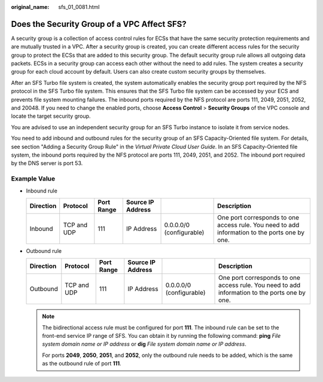 :original_name: sfs_01_0081.html

.. _sfs_01_0081:

Does the Security Group of a VPC Affect SFS?
============================================

A security group is a collection of access control rules for ECSs that have the same security protection requirements and are mutually trusted in a VPC. After a security group is created, you can create different access rules for the security group to protect the ECSs that are added to this security group. The default security group rule allows all outgoing data packets. ECSs in a security group can access each other without the need to add rules. The system creates a security group for each cloud account by default. Users can also create custom security groups by themselves.

After an SFS Turbo file system is created, the system automatically enables the security group port required by the NFS protocol in the SFS Turbo file system. This ensures that the SFS Turbo file system can be accessed by your ECS and prevents file system mounting failures. The inbound ports required by the NFS protocol are ports 111, 2049, 2051, 2052, and 20048. If you need to change the enabled ports, choose **Access Control** > **Security Groups** of the VPC console and locate the target security group.

You are advised to use an independent security group for an SFS Turbo instance to isolate it from service nodes.

You need to add inbound and outbound rules for the security group of an SFS Capacity-Oriented file system. For details, see section "Adding a Security Group Rule" in the *Virtual Private Cloud User Guide*. In an SFS Capacity-Oriented file system, the inbound ports required by the NFS protocol are ports 111, 2049, 2051, and 2052. The inbound port required by the DNS server is port 53.

**Example Value**
-----------------

-  Inbound rule

   +-----------+-------------+------------+-------------------+--------------------------+-----------------------------------------------------------------------------------------------+
   | Direction | Protocol    | Port Range | Source IP Address |                          | Description                                                                                   |
   +===========+=============+============+===================+==========================+===============================================================================================+
   | Inbound   | TCP and UDP | 111        | IP Address        | 0.0.0.0/0 (configurable) | One port corresponds to one access rule. You need to add information to the ports one by one. |
   +-----------+-------------+------------+-------------------+--------------------------+-----------------------------------------------------------------------------------------------+

-  Outbound rule

   +-----------+-------------+------------+-------------------+--------------------------+-----------------------------------------------------------------------------------------------+
   | Direction | Protocol    | Port Range | Source IP Address |                          | Description                                                                                   |
   +===========+=============+============+===================+==========================+===============================================================================================+
   | Outbound  | TCP and UDP | 111        | IP Address        | 0.0.0.0/0 (configurable) | One port corresponds to one access rule. You need to add information to the ports one by one. |
   +-----------+-------------+------------+-------------------+--------------------------+-----------------------------------------------------------------------------------------------+

   .. note::

      The bidirectional access rule must be configured for port **111**. The inbound rule can be set to the front-end service IP range of SFS. You can obtain it by running the following command: **ping** *File system domain name or IP address* or **dig** *File system domain name or IP address*.

      For ports **2049**, **2050**, **2051**, and **2052**, only the outbound rule needs to be added, which is the same as the outbound rule of port **111**.
